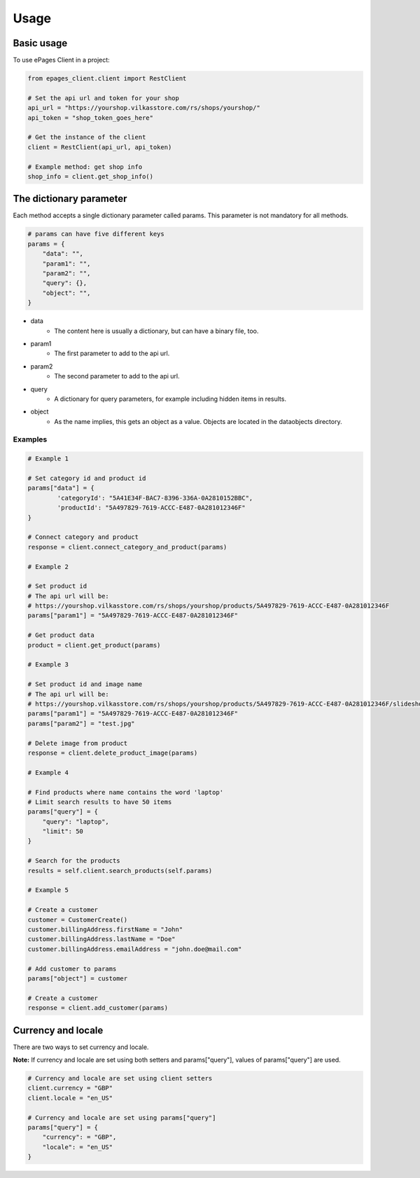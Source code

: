 =====
Usage
=====

Basic usage
-----------

To use ePages Client in a project:

.. code-block:: python

    from epages_client.client import RestClient

    # Set the api url and token for your shop
    api_url = "https://yourshop.vilkasstore.com/rs/shops/yourshop/"
    api_token = "shop_token_goes_here"

    # Get the instance of the client
    client = RestClient(api_url, api_token)

    # Example method: get shop info
    shop_info = client.get_shop_info()

The dictionary parameter
------------------------

Each method accepts a single dictionary parameter called params.
This parameter is not mandatory for all methods.

.. code-block:: python

    # params can have five different keys
    params = {
        "data": "",
        "param1": "",
        "param2": "",
        "query": {},
        "object": "",
    }

* data
    * The content here is usually a dictionary, but can have a binary file, too.

* param1
    * The first parameter to add to the api url.

* param2
    * The second parameter to add to the api url.

* query
    * A dictionary for query parameters, for example including hidden items in results.

* object
    * As the name implies, this gets an object as a value. Objects are located in the dataobjects directory.

Examples
~~~~~~~~

.. code-block:: python

    # Example 1

    # Set category id and product id
    params["data"] = {
            'categoryId': "5A41E34F-BAC7-8396-336A-0A2810152BBC",
            'productId': "5A497829-7619-ACCC-E487-0A281012346F"
    }

    # Connect category and product
    response = client.connect_category_and_product(params)

    # Example 2

    # Set product id
    # The api url will be:
    # https://yourshop.vilkasstore.com/rs/shops/yourshop/products/5A497829-7619-ACCC-E487-0A281012346F
    params["param1"] = "5A497829-7619-ACCC-E487-0A281012346F"

    # Get product data
    product = client.get_product(params)

    # Example 3

    # Set product id and image name
    # The api url will be:
    # https://yourshop.vilkasstore.com/rs/shops/yourshop/products/5A497829-7619-ACCC-E487-0A281012346F/slideshow/test.jpg
    params["param1"] = "5A497829-7619-ACCC-E487-0A281012346F"
    params["param2"] = "test.jpg"

    # Delete image from product
    response = client.delete_product_image(params)

    # Example 4

    # Find products where name contains the word 'laptop'
    # Limit search results to have 50 items
    params["query"] = {
        "query": "laptop",
        "limit": 50
    }

    # Search for the products
    results = self.client.search_products(self.params)

    # Example 5

    # Create a customer
    customer = CustomerCreate()
    customer.billingAddress.firstName = "John"
    customer.billingAddress.lastName = "Doe"
    customer.billingAddress.emailAddress = "john.doe@mail.com"

    # Add customer to params
    params["object"] = customer

    # Create a customer
    response = client.add_customer(params)

Currency and locale
-------------------

There are two ways to set currency and locale.

**Note:** If currency and locale are set using both setters and
params["query"], values of params["query"] are used.

.. code-block:: python

    # Currency and locale are set using client setters
    client.currency = "GBP"
    client.locale = "en_US"

    # Currency and locale are set using params["query"]
    params["query"] = {
        "currency": = "GBP",
        "locale": = "en_US"
    }